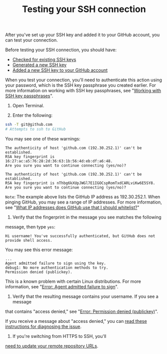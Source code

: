 #+TITLE:Testing your SSH connection

After you've set up your SSH key and added it to your GitHub account, you can
test your connection.

Before testing your SSH connection, you should have:

- [[https://help.github.com/articles/checking-for-existing-ssh-keys][Checked for existing SSH keys]]
- [[https://help.github.com/articles/generating-a-new-ssh-key-and-adding-it-to-the-ssh-agent][Generated a new SSH key]]
- [[https://help.github.com/articles/adding-a-new-ssh-key-to-your-github-account][Added a new SSH key to your GitHub account]]

When you test your connection, you'll need to authenticate this action using
your password, which is the SSH key passphrase you created earlier. For more
information on working with SSH key passphrases,
see "[[https://help.github.com/articles/working-with-ssh-key-passphrases][Working with SSH key passphrases]]".

1. Open Terminal.

2. Enter the following:
#+BEGIN_SRC bash
ssh -T git@github.com
# Attempts to ssh to GitHub
#+END_SRC

You may see one of these warnings:
#+BEGIN_EXAMPLE
The authenticity of host 'github.com (192.30.252.1)' can't be established.
RSA key fingerprint is 16:27:ac:a5:76:28:2d:36:63:1b:56:4d:eb:df:a6:48.
Are you sure you want to continue connecting (yes/no)?
#+END_EXAMPLE

#+BEGIN_EXAMPLE
The authenticity of host 'github.com (192.30.252.1)' can't be established.
RSA key fingerprint is nThbg6kXUpJWGl7E1IGOCspRomTxdCARLviKw6E5SY8.
Are you sure you want to continue connecting (yes/no)?
#+END_EXAMPLE

=Note=: The example above lists the GitHub IP address as 192.30.252.1.
When pinging GitHub, you may see a range of IP addresses. For more information,
see "[[https://help.github.com/articles/what-ip-addresses-does-github-use-that-i-should-whitelist][What IP addresses does GitHub use that I should whitelist?]]"

3. Verify that the fingerprint in the message you see matches the following
message, then type =yes=:
#+BEGIN_EXAMPLE
Hi username! You've successfully authenticated, but GitHub does not provide shell access.
#+END_EXAMPLE

You may see this error message:
#+BEGIN_EXAMPLE
...
Agent admitted failure to sign using the key.
debug1: No more authentication methods to try.
Permission denied (publickey).
#+END_EXAMPLE

This is a known problem with certain Linux distributions. For more information,
see "[[https://help.github.com/articles/error-agent-admitted-failure-to-sign][Error: Agent admitted failure to sign]]".

4. Verify that the resulting message contains your username. If you see a message
that contains "access denied," see "[[https://help.github.com/articles/error-permission-denied-publickey][Error: Permission denied (publickey)]]".

If you receive a message about "access denied," you can
[[https://help.github.com/articles/error-permission-denied-publickey][read these instructions for diagnosing the issue]].

5. If you're switching from HTTPS to SSH, you'll
[[https://help.github.com/articles/changing-a-remote-s-url][need to update your remote repository URLs]].
